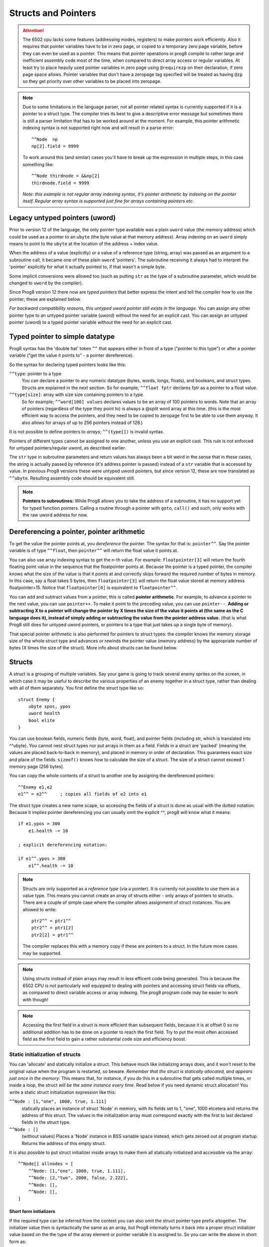 .. _pointers:

********************
Structs and Pointers
********************

.. attention::
    The 6502 cpu lacks some features (addressing modes, registers) to make pointers work efficiently.
    Also it requires that pointer variables have to be in zero page, or copied to a temporary zero page variable,
    before they can even be used as a pointer. This means that pointer operations in prog8 compile
    to rather large and inefficient assembly code most of the time, when compared to direct array access or regular variables.
    At least try to place heavily used pointer variables in zero page using ``@requirezp`` on their declaration,
    if zero page space allows.
    Pointer variables that don't have a zeropage tag specified will be treated as having ``@zp`` so they get
    priority over other variables to be placed into zeropage.

.. note::
    Due to some limitations in the language parser, not all pointer related syntax is currently supported
    if it is a pointer to a struct type.
    The compiler tries its best to give a descriptive error message but sometimes there is still a
    parser limitation that has to be worked around at the moment. For example, this pointer arithmetic
    indexing syntax is not supported right now and will result in a parse error::

        ^^Node  np
        np[2].field = 9999

    To work around this (and similar) cases you'll have to break up the expression in multiple steps,
    in this case something like::

        ^^Node thirdnode = &&np[2]
        thirdnode.field = 9999

    *Note: this example is not regular array indexing syntax, it's pointer arithmetic by indexing on the pointer itself. Regular array syntax is supported just fine for arrays containing pointers etc.*



Legacy untyped pointers (uword)
-------------------------------

Prior to version 12 of the language, the only pointer type available was a plain ``uword`` value (the memory address)
which could be used as a pointer to an ``ubyte`` (the byte value at that memory address).
Array indexing on an ``uword`` simply means to point to the ``ubyte`` at the location of the address + index value.

When the address of a value (explicitly) or a value of a reference type (string, array) was passed as an argument to a subroutine call,
it became one of these plain ``uword`` 'pointers'. The subroutine receiving it always had to interpret the 'pointer'
explicitly for what it actually pointed to, if that wasn't a simple byte.

Some implicit conversions were allowed too (such as putting ``str`` as the type of a subroutine parameter,
which would be changed to ``uword`` by the compiler).

Since Prog8 version 12 there now are *typed pointers* that better express the intent and tell the compiler how to use the pointer;
these are explained below.

*For backward compatibility reasons, this untyped uword pointer still exists in the language.*
You can assign any other pointer type to an untyped pointer variable (uword) without the need for an explicit cast.
You can assign an untyped pointer (uword) to a typed pointer variable without the need for an explicit cast.



Typed pointer to simple datatype
--------------------------------

Prog8 syntax has the 'double hat' token ``^^`` that appears either in front of a type ("pointer to this type") or
after a pointer variable ("get the value it points to" - a pointer dereference).

So the syntax for declaring typed pointers looks like this:

``^^type``: pointer to a type
    You can declare a pointer to any numeric datatype (bytes, words, longs, floats), and booleans, and struct types.
    Structs are explained in the next section.
    So for example; ``^^float fptr`` declares fptr as a pointer to a float value.

``^^type[size]``: array with size size containing pointers to a type.
    So for example; ``^^word[100] values`` declares values to be an array of 100 pointers to words.
    Note that an array of pointers (regardless of the type they point to) is always a @split word array at this time.
    (this is the most efficient way to access the pointers, and they need to be copied to zeropage first to
    be able to use them anyway. It also allows for arrays of up to 256 pointers instead of 128.)

It is not possible to define pointers to *arrays*; ``^^(type[])`` is invalid syntax.

Pointers of different types cannot be assigned to one another, unless you use an explicit cast.
This rule is not enforced for untyped pointers/regular uword, as described earlier.

The ``str`` type in subroutine parameters and return values has always been a bit weird in the sense that in these cases,
the string is actually passed by reference (it's address pointer is passed) instead of a ``str`` variable that is accessed by value.
In previous Prog8 versions these were untyped uword pointers, but since version 12, these are now translated as ``^^ubyte``.
Resulting assembly code should be equivalent still.

.. note::
    **Pointers to subroutines:**
    While Prog8 allows you to take the address of a subroutine, it has no support yet for typed function pointers.
    Calling a routine through a pointer with ``goto``, ``call()`` and such, only works with the raw uword address for now.


Dereferencing a pointer, pointer arithmetic
-------------------------------------------

To get the value the pointer points at, you *dereference* the pointer. The syntax for that is: ``pointer^^``.
Say the pointer variable is of type ``^^float``, then ``pointer^^`` will return the float value it points at.

You can also use array indexing syntax to get the n-th value. For example: ``floatpointer[3]`` will return the
fourth floating point value in the sequence that the floatpointer points at. Because the pointer is a typed pointer,
the compiler knows what the size of the value is that it points at and correctly skips forward the required number of bytes in memory.
In this case, say a float takes 5 bytes, then ``floatpointer[3]`` will return the float value stored at memory address floatpointer+15.
Notice that ``floatpointer[0]`` is equivalent to ``floatpointer^^``.

You can add and subtract values from a pointer, this is called **pointer arithmetic**.
For example, to advance a pointer to the next value, you can use ``pointer++``.
To make it point to the preceding value, you can use ``pointer--``.
**Adding or subtracting X to a pointer will change the pointer by X times the size of the value it points at (the same as the C language does it),
instead of simply adding or subtracting the value from the pointer address value.**
(that is what Prog8 still does for untyped uword pointers, or pointers to a type that just takes up a single byte of memory).

That special pointer arithmetic is also performed for pointers to struct types:
the compiler knows the memory storage size of the whole struct type and advances or rewinds
the pointer value (memory address) by the appropriate number of bytes (X times the size of the struct). More info about structs can be found below.


Structs
-------

A struct is a grouping of multiple variables. Say your game is going to track several enemy sprites on the screen,
in which case it may be useful to describe the various properties of an enemy together in a struct type, rather than
dealing with all of them separately.  You first define the struct type like so::

    struct Enemy {
        ubyte xpos, ypos
        uword health
        bool elite
    }

You can use boolean fields, numeric fields (byte, word, float), and pointer fields (including str, which is translated into ^^ubyte).
You cannot nest struct types nor put arrays in them as a field.
Fields in a struct are 'packed' (meaning the values are placed back-to-back in memory), and placed in memory in order of declaration. This guarantees exact size and place of the fields.
``sizeof()`` knows how to calculate the size of a struct.
The size of a struct cannot exceed 1 memory page (256 bytes).

You can copy the whole contents of a struct to another one by assigning the dereferenced pointers::

    ^^Enemy e1,e2
    e1^^ = e2^^     ; copies all fields of e2 into e1


The struct type creates a new name scape, so accessing the fields of a struct is done as usual with the dotted notation.
Because it implies pointer dereferencing you can usually omit the explicit `^^`, prog8 will know what it means::

    if e1.ypos > 300
        e1.health -= 10

    ; explicit dereferencing notation:

    if e1^^.ypos > 300
        e1^^.health -= 10


.. note::
    Structs are only supported as a *reference type* (via a pointer). It is currently not possible to use them as a value type.
    This means you cannot create an array of structs either - only arrays of pointers to structs.
    There are a couple of simple case where the compiler allows assignment of struct instances. You are allowed to write::

        ptr2^^ = ptr1^^
        ptr2^^ = ptr1[2]
        ptr2[2] = ptr1^^

    The compiler replaces this with a memory copy if these are pointers to a struct.
    In the future more cases may be supported.

.. note::
    Using structs instead of plain arrays may result in less efficent code being generated.
    This is because the 6502 CPU is not particularly well equipped to dealing with pointers and accessing struct fields via offsets,
    as compared to direct variable access or array indexing. The prog8 program code may be easier to work with though!

.. note::
    Accessing the first field in a struct is more efficient than subsequent fields, because it
    is at offset 0 so no additional addition has to be done on a pointer to reach the first field.
    Try to put the most often accessed field as the first field to gain a rather substantial code size and efficiency boost.


Static initialization of structs
================================

You can 'allocate' and statically initialize a struct. This behave much like initializing arrays does,
and it won't reset to the original value when the program is restarted, so beware.
*Remember that the struct is statically allocated, and appears just once in the memory:*
This means that, for instance, if you do this in a subroutine that gets
called multiple times, or inside a loop, the struct *will be the same instance every time*.
Read below if you need *dynamic* struct allocation!
You write a static struct initialization expression like this:

``^^Node : [1,"one", 1000, true, 1.111]``
    statically places an instance of struct 'Node' in memory, with its fields set to 1, "one", 1000 etcetera and returns the address of this struct.
    The values in the initialization array must correspond exactly with the first to last declared fields in the struct type.
``^^Node : []``
    (without values) Places a 'Node' instance in BSS variable space instead, which gets zeroed out at program startup.
    Returns the address of this empty struct.

It is also possible to put struct initializer inside arrays to make them all statically initialized and accessible via the array::

    ^^Node[] allnodes = [
        ^^Node: [1,"one", 1000, true, 1.111],
        ^^Node: [2,"two", 2000, false, 2.222],
        ^^Node: [],
        ^^Node: [],
    ]

Short form initializers
^^^^^^^^^^^^^^^^^^^^^^^

If the required type can be inferred from the context you can also omit the struct pointer type prefix altogether.
The initializer value then is syntactically the same as an array, but Prog8 internally turns it back into a proper
struct initializer value based on the the type of the array element or pointer variable it is assigned to.
So you can write the above in short form as::

    ^^Node nodepointer = [1,2,3,4]

    ^^Node[] allnodes = [
        [1,"one", 1000, true, 1.111],
        [2,"two", 2000, false, 2.222],
        [],
        []
    ]



Dynamic allocation of structs
=============================

There is no real 'dynamic' memory allocation in Prog8. Everything is statically allocated. This doesn't change with struct types.
However, it is possible to write a dynamic memory handling library yourself (it has to track memory blocks manually).
If you ask such a library to give you a pointer to a piece of memory with size ``sizeof(Enemy)`` you can use that as
a dynamic pointer to an Enemy struct.

An example of how a super simple dynamic allocator could look like::

    ^^Node newnode = allocator.alloc(sizeof(Node))
    ...

    allocator {
        ; extremely trivial arena allocator
        uword buffer = memory("arena", 2000, 0)
        uword next = buffer

        sub alloc(ubyte size) -> uword {
            uword result = next
            next += size
            return result
        }

        sub freeall() {
            ; cannot free individual allocations only the whole arena at once
            next = buffer
        }
    }


Address-Of: untyped vs typed
----------------------------

``&`` still returns an untyped (uword) pointer, as it did in older Prog8 versions. This is for backward compatibility reasons so existing programs don't break.
The new *double ampersand* operator ``&&`` returns a *typed* pointer to the value. The semantics are slightly different from the old untyped address-of operator, because adding or subtracting
a number from a typed pointer uses *pointer arithmetic* that takes the size of the value that it points to into account.
